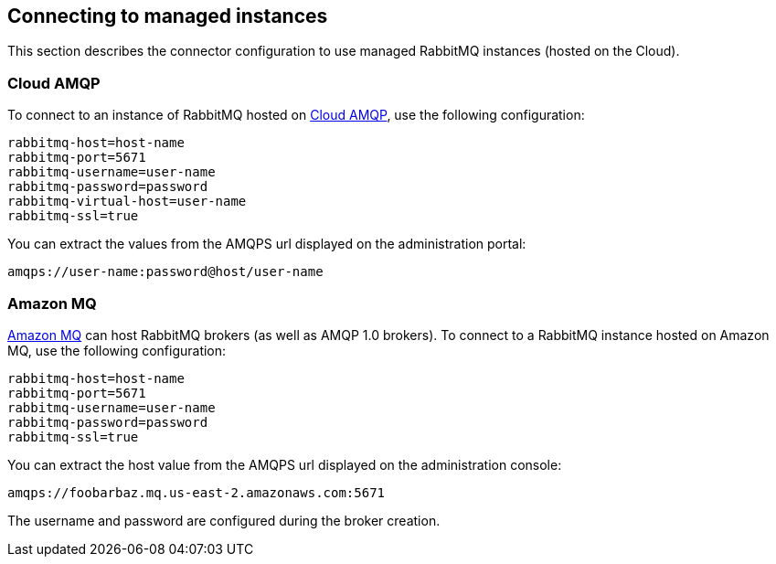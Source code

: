 [#rabbitmq-cloud]
== Connecting to managed instances

This section describes the connector configuration to use managed RabbitMQ instances (hosted on the Cloud).

=== Cloud AMQP

To connect to an instance of RabbitMQ hosted on https://www.cloudamqp.com/[Cloud AMQP], use the following configuration:

[source, properties]
----
rabbitmq-host=host-name
rabbitmq-port=5671
rabbitmq-username=user-name
rabbitmq-password=password
rabbitmq-virtual-host=user-name
rabbitmq-ssl=true
----

You can extract the values from the AMQPS url displayed on the administration portal:
[source]
amqps://user-name:password@host/user-name

=== Amazon MQ

https://aws.amazon.com/amazon-mq/[Amazon MQ] can host RabbitMQ brokers (as well as AMQP 1.0 brokers).
To connect to a RabbitMQ instance hosted on Amazon MQ, use the following configuration:

[source, properties]
----
rabbitmq-host=host-name
rabbitmq-port=5671
rabbitmq-username=user-name
rabbitmq-password=password
rabbitmq-ssl=true
----

You can extract the host value from the AMQPS url displayed on the administration console:
[source]
amqps://foobarbaz.mq.us-east-2.amazonaws.com:5671

The username and password are configured during the broker creation.

